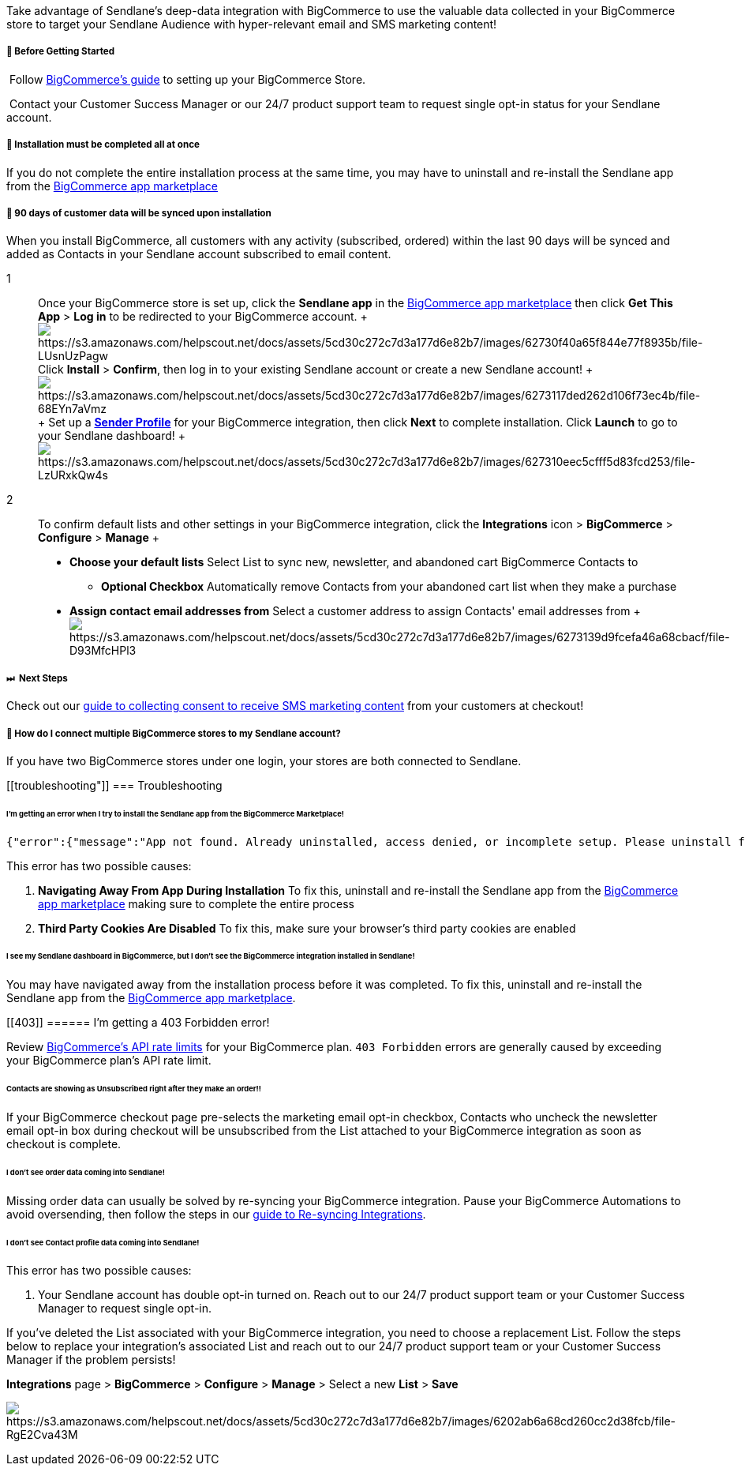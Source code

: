 Take advantage of Sendlane's deep-data integration with BigCommerce to
use the valuable data collected in your BigCommerce store to target your
Sendlane Audience with hyper-relevant email and SMS marketing content!

[[bgs]]
===== 🚦 Before Getting Started

 Follow
https://support.bigcommerce.com/s/article/Getting-Started-with-the-New-Control-Panel[BigCommerce's
guide] to setting up your BigCommerce Store.

 Contact your Customer Success Manager or our 24/7 product support team
to request single opt-in status for your Sendlane account.

[[complete-integration]]
===== 🚨 Installation must be completed all at once

If you do not complete the entire installation process at the same time,
you may have to uninstall and re-install the Sendlane app from the
https://www.bigcommerce.com/apps/search/?search=sendlane[BigCommerce app
marketplace]

[[sync-date]]
===== 🚨 90 days of customer data will be synced upon installation

When you install BigCommerce, all customers with any activity
(subscribed, ordered) within the last 90 days will be synced and added
as Contacts in your Sendlane account subscribed to email content.

1::
  Once your BigCommerce store is set up, click the *Sendlane app* in the
  https://www.bigcommerce.com/apps/search/?search=sendlane[BigCommerce
  app marketplace] then click *Get This App* > *Log in* to be redirected
  to your BigCommerce account.
  +
  image:https://s3.amazonaws.com/helpscout.net/docs/assets/5cd30c272c7d3a177d6e82b7/images/62730f40a65f844e77f8935b/file-LUsnUzPagw.gif[https://s3.amazonaws.com/helpscout.net/docs/assets/5cd30c272c7d3a177d6e82b7/images/62730f40a65f844e77f8935b/file-LUsnUzPagw]Click
  *Install* > *Confirm*, then log in to your existing Sendlane account
  or create a new Sendlane account!
  +
  image:https://s3.amazonaws.com/helpscout.net/docs/assets/5cd30c272c7d3a177d6e82b7/images/6273117ded262d106f73ec4b/file-68EYn7aVmz.gif[https://s3.amazonaws.com/helpscout.net/docs/assets/5cd30c272c7d3a177d6e82b7/images/6273117ded262d106f73ec4b/file-68EYn7aVmz]
  +
  Set up a https://help.sendlane.com/article/107-senders[*Sender
  Profile*] for your BigCommerce integration, then click *Next* to
  complete installation. Click *Launch* to go to your Sendlane
  dashboard!
  +
  image:https://s3.amazonaws.com/helpscout.net/docs/assets/5cd30c272c7d3a177d6e82b7/images/627310eec5cfff5d83fcd253/file-LzURxkQw4s.gif[https://s3.amazonaws.com/helpscout.net/docs/assets/5cd30c272c7d3a177d6e82b7/images/627310eec5cfff5d83fcd253/file-LzURxkQw4s]

2::
  To confirm default lists and other settings in your BigCommerce
  integration, click the *Integrations* icon > *BigCommerce* >
  *Configure* > *Manage*
  +
  * *Choose your default lists* Select List to sync new, newsletter, and
  abandoned cart BigCommerce Contacts to
  ** *Optional Checkbox* Automatically remove Contacts from your
  abandoned cart list when they make a purchase
  * *Assign contact email addresses from* Select a customer address to
  assign Contacts' email addresses from
  +
  image:https://s3.amazonaws.com/helpscout.net/docs/assets/5cd30c272c7d3a177d6e82b7/images/6273139d9fcefa46a68cbacf/file-D93MfcHPl3.gif[https://s3.amazonaws.com/helpscout.net/docs/assets/5cd30c272c7d3a177d6e82b7/images/6273139d9fcefa46a68cbacf/file-D93MfcHPl3]

[[sms-consent]]
===== ⏭  Next Steps

Check out our
https://help.sendlane.com/article/471-how-to-collect-consent-for-sms-messaging-with-bigcommerce[guide
to collecting consent to receive SMS marketing content] from your
customers at checkout!

[[multiple-logins]]
===== 🙋 How do I connect multiple BigCommerce stores to my Sendlane account?

If you have two BigCommerce stores under one login, your stores are both
connected to Sendlane.

[[troubleshooting"]]
=== Troubleshooting

[[abandoned-install]]
====== I'm getting an error when I try to install the Sendlane app from the BigCommerce Marketplace!

....
{"error":{"message":"App not found. Already uninstalled, access denied, or incomplete setup. Please uninstall first to try again"}}
....

This error has two possible causes:

. *Navigating Away From App During Installation* To fix this, uninstall
and re-install the Sendlane app from the
https://www.bigcommerce.com/apps/search/?search=sendlane[BigCommerce app
marketplace] making sure to complete the entire process
. *Third Party Cookies Are Disabled* To fix this, make sure your
browser's third party cookies are enabled

====== I see my Sendlane dashboard in BigCommerce, but I don't see the BigCommerce integration installed in Sendlane!

You may have navigated away from the installation process before it was
completed. To fix this, uninstall and re-install the Sendlane app from
the https://www.bigcommerce.com/apps/search/?search=sendlane[BigCommerce
app marketplace].

[[403]]
====== I'm getting a 403 Forbidden error!

Review
https://developer.bigcommerce.com/api-docs/apps/guide/best-practices#respect-api-rate-limits[BigCommerce's
API rate limits] for your BigCommerce plan. `+403 Forbidden+` errors are
generally caused by exceeding your BigCommerce plan's API rate limit.

[[unsubscribed-purchasers]]
====== Contacts are showing as Unsubscribed right after they make an order!!

If your BigCommerce checkout page pre-selects the marketing email opt-in
checkbox, Contacts who uncheck the newsletter email opt-in box during
checkout will be unsubscribed from the List attached to your BigCommerce
integration as soon as checkout is complete.

[[no-order-data]]
====== I don't see order data coming into Sendlane!

Missing order data can usually be solved by re-syncing your BigCommerce
integration. Pause your BigCommerce Automations to avoid oversending,
then follow the steps in our
https://help.sendlane.com/article/487-how-to-re-sync-an-integration[guide
to Re-syncing Integrations].

[[no-profile-data]]
====== I don't see Contact profile data coming into Sendlane!

This error has two possible causes:

. Your Sendlane account has double opt-in turned on. Reach out to our
24/7 product support team or your Customer Success Manager to request
single opt-in.

If you've deleted the List associated with your BigCommerce integration,
you need to choose a replacement List. Follow the steps below to replace
your integration's associated List and reach out to our 24/7 product
support team or your Customer Success Manager if the problem persists!

*Integrations* page > *BigCommerce* > *Configure* > *Manage* > Select a
new *List* > *Save*

image:https://s3.amazonaws.com/helpscout.net/docs/assets/5cd30c272c7d3a177d6e82b7/images/6202ab6a68cd260cc2d38fcb/file-RgE2Cva43M.gif[https://s3.amazonaws.com/helpscout.net/docs/assets/5cd30c272c7d3a177d6e82b7/images/6202ab6a68cd260cc2d38fcb/file-RgE2Cva43M]
